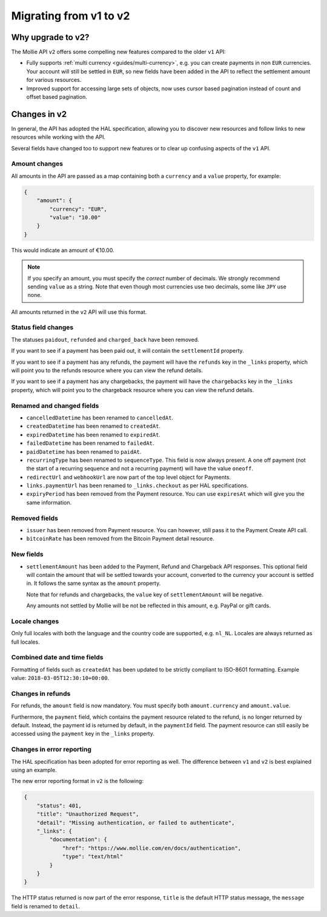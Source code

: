 .. _migrate-to-v2:

Migrating from v1 to v2
=======================

Why upgrade to v2?
----------------------

The Mollie API ``v2`` offers some compelling new features compared to the older ``v1`` API:

* Fully supports :ref:`multi currency <guides/multi-currency>`, e.g. you can create payments in non ``EUR`` currencies. Your
  account will still be settled in ``EUR``, so new fields have been added in the API to reflect the settlement amount
  for various resources.
* Improved support for accessing large sets of objects, now uses cursor based pagination instead of count and offset
  based pagination.

Changes in v2
-------------

In general, the API has adopted the HAL specification, allowing you to discover new resources and follow links to new
resources while working with the API.

Several fields have changed too to support new features or to clear up confusing aspects of the ``v1`` API.

Amount changes
^^^^^^^^^^^^^^

All amounts in the API are passed as a map containing both a ``currency`` and a ``value`` property, for example:

.. code-block:: json

    {
        "amount": {
            "currency": "EUR",
            "value": "10.00"
        }
    }

This would indicate an amount of €10.00.

.. note:: If you specify an amount, you must specify the *correct* number of decimals. We strongly recommend sending
          ``value`` as a string. Note that even though most currencies use two decimals, some like ``JPY`` use none.

All amounts returned in the ``v2`` API will use this format.

Status field changes
^^^^^^^^^^^^^^^^^^^^

The statuses ``paidout``, ``refunded`` and ``charged_back`` have been removed.

If you want to see if a payment has been paid out, it will contain the ``settlementId`` property.

If you want to see if a payment has any refunds, the payment will have the ``refunds`` key in the ``_links`` property,
which will point you to the refunds resource where you can view the refund details.

If you want to see if a payment has any chargebacks, the payment will have the ``chargebacks`` key in the ``_links``
property, which will point you to the chargeback resource where you can view the refund details.

Renamed and changed fields
^^^^^^^^^^^^^^^^^^^^^^^^^^

* ``cancelledDatetime`` has been renamed to ``cancelledAt``.
* ``createdDatetime`` has been renamed to ``createdAt``.
* ``expiredDatetime`` has been renamed to ``expiredAt``.
* ``failedDatetime`` has been renamed to ``failedAt``.
* ``paidDatetime`` has been renamed to ``paidAt``.
* ``recurringType`` has been renamed to ``sequenceType``. This field is now always present. A one off payment (not the
  start of a recurring sequence and not a recurring payment) will have the value ``oneoff``.
* ``redirectUrl`` and ``webhookUrl`` are now part of the top level object for Payments.
* ``links.paymentUrl`` has been renamed to ``_links.checkout`` as per HAL specifications.
* ``expiryPeriod`` has been removed from the Payment resource. You can use ``expiresAt`` which will give you the same
  information.

Removed fields
^^^^^^^^^^^^^^
* ``issuer`` has been removed from Payment resource. You can however, still pass it to the Payment Create API call.
* ``bitcoinRate`` has been removed from the Bitcoin Payment detail resource.

New fields
^^^^^^^^^^

* ``settlementAmount`` has been added to the Payment, Refund and Chargeback API responses. This optional field will
  contain the amount that will be settled towards your account, converted to the currency your account is settled in. It
  follows the same syntax as the ``amount`` property.

  Note that for refunds and chargebacks, the ``value`` key of ``settlementAmount`` will be negative.

  Any amounts not settled by Mollie will be not be reflected in this amount, e.g. PayPal or gift cards.

Locale changes
^^^^^^^^^^^^^^

Only full locales with both the language and the country code are supported, e.g. ``nl_NL``. Locales are always returned
as full locales.

Combined date and time fields
^^^^^^^^^^^^^^^^^^^^^^^^^^^^^

Formatting of fields such as ``createdAt`` has been updated to be strictly compliant to ISO-8601 formatting. Example
value: ``2018-03-05T12:30:10+00:00``.

Changes in refunds
^^^^^^^^^^^^^^^^^^

For refunds, the ``amount`` field is now mandatory. You must specify both ``amount.currency`` and ``amount.value``.

Furthermore, the ``payment`` field, which contains the payment resource related to the refund, is no longer returned by default. Instead, the payment id is returned by default, in the ``paymentId`` field. The payment resource can still easily be accessed using the ``payment`` key in the ``_links`` property.

Changes in error reporting
^^^^^^^^^^^^^^^^^^^^^^^^^^^^^^^^^^

The HAL specification has been adopted for error reporting as well. The difference between ``v1`` and ``v2`` is best explained using an example.

The new error reporting format in ``v2`` is the following:

.. code-block:: json

    {
        "status": 401,
        "title": "Unauthorized Request",
        "detail": "Missing authentication, or failed to authenticate",
        "_links": {
            "documentation": {
                "href": "https://www.mollie.com/en/docs/authentication",
                "type": "text/html"
            }
        }
    }

The HTTP status returned is now part of the error response, ``title`` is the default HTTP status message, the ``message`` field is renamed to ``detail``.
